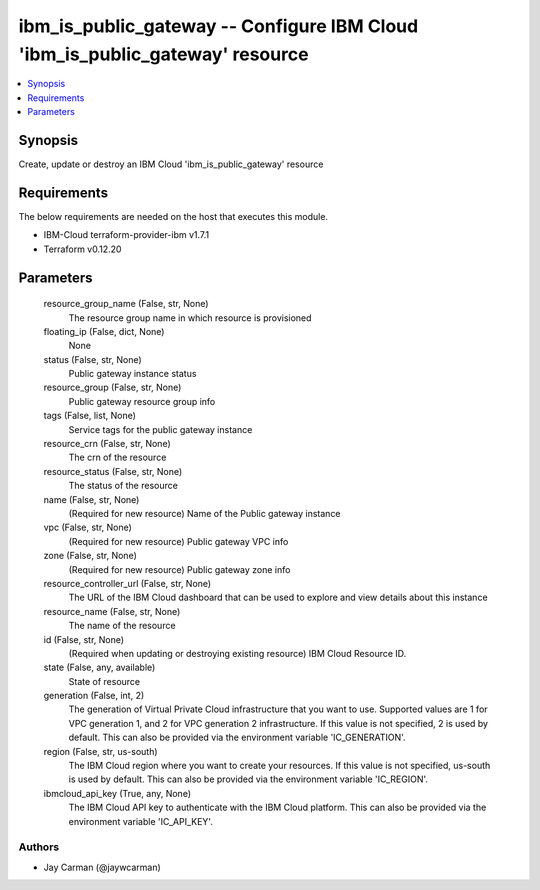 
ibm_is_public_gateway -- Configure IBM Cloud 'ibm_is_public_gateway' resource
=============================================================================

.. contents::
   :local:
   :depth: 1


Synopsis
--------

Create, update or destroy an IBM Cloud 'ibm_is_public_gateway' resource



Requirements
------------
The below requirements are needed on the host that executes this module.

- IBM-Cloud terraform-provider-ibm v1.7.1
- Terraform v0.12.20



Parameters
----------

  resource_group_name (False, str, None)
    The resource group name in which resource is provisioned


  floating_ip (False, dict, None)
    None


  status (False, str, None)
    Public gateway instance status


  resource_group (False, str, None)
    Public gateway resource group info


  tags (False, list, None)
    Service tags for the public gateway instance


  resource_crn (False, str, None)
    The crn of the resource


  resource_status (False, str, None)
    The status of the resource


  name (False, str, None)
    (Required for new resource) Name of the Public gateway instance


  vpc (False, str, None)
    (Required for new resource) Public gateway VPC info


  zone (False, str, None)
    (Required for new resource) Public gateway zone info


  resource_controller_url (False, str, None)
    The URL of the IBM Cloud dashboard that can be used to explore and view details about this instance


  resource_name (False, str, None)
    The name of the resource


  id (False, str, None)
    (Required when updating or destroying existing resource) IBM Cloud Resource ID.


  state (False, any, available)
    State of resource


  generation (False, int, 2)
    The generation of Virtual Private Cloud infrastructure that you want to use. Supported values are 1 for VPC generation 1, and 2 for VPC generation 2 infrastructure. If this value is not specified, 2 is used by default. This can also be provided via the environment variable 'IC_GENERATION'.


  region (False, str, us-south)
    The IBM Cloud region where you want to create your resources. If this value is not specified, us-south is used by default. This can also be provided via the environment variable 'IC_REGION'.


  ibmcloud_api_key (True, any, None)
    The IBM Cloud API key to authenticate with the IBM Cloud platform. This can also be provided via the environment variable 'IC_API_KEY'.













Authors
~~~~~~~

- Jay Carman (@jaywcarman)

